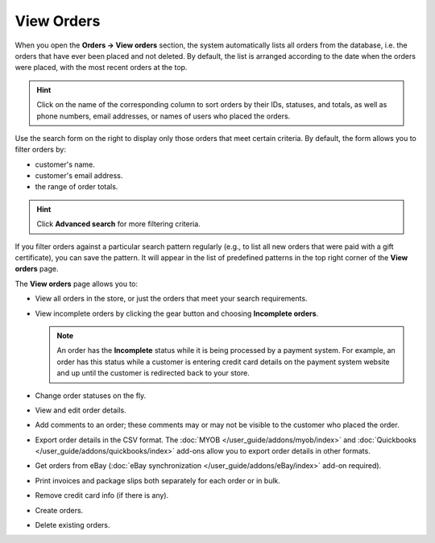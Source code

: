 ***********
View Orders
***********

When you open the **Orders → View orders** section, the system automatically lists all orders from the database, i.e. the orders that have ever been placed and not deleted. By default, the list is arranged according to the date when the orders were placed, with the most recent orders at the top.

.. hint::

    Click on the name of the corresponding column to sort orders by their IDs, statuses, and totals, as well as phone numbers, email addresses, or names of users who placed the orders.

.. image:: img/view_orders.png
    :align: center
    :alt: View the list of orders in the Administration panel under Orders → View orders.

Use the search form on the right to display only those orders that meet certain criteria. By default, the form allows you to filter orders by:

* customer's name.

* customer's email address.

* the range of order totals.

.. hint::

    Click **Advanced search** for more filtering criteria.

If you filter orders against a particular search pattern regularly (e.g., to list all new orders that were paid with a gift certificate), you can save the pattern. It will appear in the list of predefined patterns in the top right corner of the **View orders** page.

.. image:: img/orders_01.png
    :align: center
    :alt: Saved searches.

The **View orders** page allows you to:

* View all orders in the store, or just the orders that meet your search requirements.

* View incomplete orders by clicking the gear button and choosing **Incomplete orders**.
	
  .. note::
  
      An order has the **Incomplete** status while it is being processed by a payment system. For example, an order has this status while a customer is entering credit card details on the payment system website and up until the customer is redirected back to your store.

* Change order statuses on the fly.

* View and edit order details.

* Add comments to an order; these comments may or may not be visible to the customer who placed the order.

* Export order details in the CSV format. The :doc:`MYOB </user_guide/addons/myob/index>` and :doc:`Quickbooks </user_guide/addons/quickbooks/index>` add-ons allow you to export order details in other formats. 

* Get orders from eBay (:doc:`eBay synchronization </user_guide/addons/eBay/index>` add-on required).

* Print invoices and package slips both separately for each order or in bulk.

* Remove credit card info (if there is any).

* Create orders.

* Delete existing orders.
